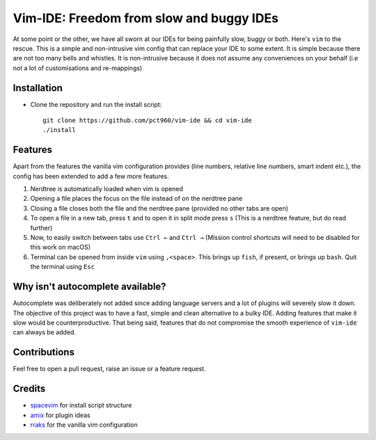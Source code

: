 Vim-IDE: Freedom from slow and buggy IDEs
*****************************************

|license|

.. |license| image:: https://img.shields.io/badge/license-ISC-blue.svg
    :target: https://github.com/pct960/vim_config/blob/master/LICENSE

At some point or the other, we have all sworn at our IDEs for being painfully slow, buggy or both. Here's ``vim`` to the rescue. This is a simple and non-intrusive vim config that can replace your IDE to some extent. It is simple because there are not too many bells and whistles. It is non-intrusive because it does not assume any conveniences on your behalf (i.e not a lot of customisations and re-mappings)

Installation
============

* Clone the repository and run the install script::

     git clone https://github.com/pct960/vim-ide && cd vim-ide
     ./install

Features
========
Apart from the features the vanilla vim configuration provides (line numbers, relative line numbers, smart indent etc.), 
the config has been extended to add a few more features.

#. Nerdtree is automatically loaded when vim is opened
#. Opening a file places the focus on the file instead of on the nerdtree pane
#. Closing a file closes both the file and the nerdtree pane (provided no other tabs are open)
#. To open a file in a new tab, press ``t`` and to open it in split mode press ``s`` (This is a nerdtree feature, but do read further)
#. Now, to easily switch between tabs use ``Ctrl ←`` and ``Ctrl →`` (Mission control shortcuts will need to be disabled for this work on macOS)
#. Terminal can be opened from inside ``vim`` using ``,<space>``. This brings up ``fish``, if present, or brings up ``bash``. Quit the terminal using ``Esc``

.. image:: screenshot.png

Why isn't autocomplete available?
=================================

Autocomplete was deliberately not added since adding language servers and a lot of plugins will severely slow it down. The objective of this project was to have a fast, simple and clean alternative to a bulky IDE. Adding features that make it slow would be counterproductive. That being said, features that do not compromise the smooth experience of ``vim-ide`` can always be added.

Contributions
=============
Feel free to open a pull request, raise an issue or a feature request.

Credits
=======
* `spacevim <https://github.com/SpaceVim/SpaceVim>`_ for install script structure
* `amix <https://github.com/amix/vimrc>`_ for plugin ideas
* `rraks <https://github.com/rraks/configs>`_ for the vanilla vim configuration
